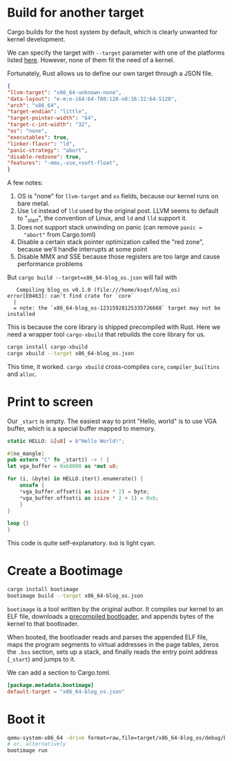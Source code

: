 * Build for another target
  Cargo builds for the host system by default, which is clearly
  unwanted for kernel development.

  We can specify the target with =--target= parameter with one of the
  platforms listed [[https://forge.rust-lang.org/platform-support.html][here]].  However, none of them fit the need of a
  kernel.

  Fortunately, Rust allows us to define our own target through a JSON
  file.

  #+BEGIN_SRC json
    {
	"llvm-target": "x86_64-unknown-none",
	"data-layout": "e-m:e-i64:64-f80:128-n8:16:32:64-S128",
	"arch": "x86_64",
	"target-endian": "little",
	"target-pointer-width": "64",
	"target-c-int-width": "32",
	"os": "none",
	"executables": true,
	"linker-flavor": "ld",
	"panic-strategy": "abort",
	"disable-redzone": true,
	"features": "-mmx,-sse,+soft-float",
    }
  #+END_SRC

  A few notes:
  1. OS is "none" for =llvm-target= and =os= fields, because our
     kernel runs on bare metal.
  2. Use =ld= instead of =lld= used by the original post. LLVM seems
     to default to "_start", the convention of Linux, and =ld= and
     =lld= support it.
  3. Does not support stack unwinding on panic (can remove ~panic =
     "abort"~ from Cargo.toml)
  4. Disable a certain stack pointer optimization called the "red
     zone", because we'll handle interrupts at some point
  5. Disable MMX and SSE because those registers are too large and
     cause performance problems

  But ~cargo build --target=x86_64-blog_os.json~ will fail with
  #+BEGIN_SRC text
       Compiling blog_os v0.1.0 (file:///home/ksqsf/blog_os)
    error[E0463]: can't find crate for `core`
      |
      = note: the `x86_64-blog_os-12315928125335726668` target may not be installed
  #+END_SRC

  This is because the core library is shipped precompiled with Rust.
  Here we need a wrapper tool =cargo-xbuild= that rebuilds the core
  library for us.

  #+BEGIN_SRC bash
    cargo install cargo-xbuild
    cargo xbuild --target x86_64-blog_os.json
  #+END_SRC

  This time, it worked. =cargo xbuild= cross-compiles =core=,
  =compiler_builtins= and =alloc=.
* Print to screen
  Our =_start= is empty. The easiest way to print "Hello, world" is to
  use VGA buffer, which is a special buffer mapped to memory.

  #+BEGIN_SRC rust
    static HELLO: &[u8] = b"Hello World!";

    #[no_mangle]
    pub extern "C" fn _start() -> ! {
	let vga_buffer = 0xb8000 as *mut u8;

	for (i, &byte) in HELLO.iter().enumerate() {
	    unsafe {
		,*vga_buffer.offset(i as isize * 2) = byte;
		,*vga_buffer.offset(i as isize * 2 + 1) = 0xb;
	    }
	}

	loop {}
    }
  #+END_SRC

  This code is quite self-explanatory. =0xb= is light cyan.
* Create a Bootimage
  #+BEGIN_SRC bash
    cargo install bootimage
    bootimage build --target x86_64-blog_os.json
  #+END_SRC

  =bootimage= is a tool written by the original author. It compiles
  our kernel to an ELF file, downloads a [[https://github.com/rust-osdev/bootloader][precompiled bootloader]], and
  appends bytes of the kernel to that bootloader.

  When booted, the bootloader reads and parses the appended ELF file,
  maps the program segments to virtual addresses in the page tables,
  zeros the =.bss= section, sets up a stack, and finally reads the
  entry point address (=_start=) and jumps to it.

  We can add a section to Cargo.toml.
  #+BEGIN_SRC toml
    [package.metadata.bootimage]
    default-target = "x86_64-blog_os.json"
  #+END_SRC
* Boot it
  #+BEGIN_SRC bash
    qemu-system-x86_64 -drive format=raw,file=target/x86_64-blog_os/debug/bootimage-blog_os.bin
    # or, alternatively
    bootimage run
  #+END_SRC

  
